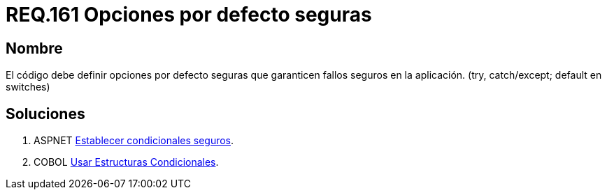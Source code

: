 :slug: rules/161/
:category: rules
:description: En el presente documento se detallan los requerimientos de seguridad relacionados al código fuente que compone a las aplicaciones de la compañía. En este requerimiento se establece la importancia de definir opciones por defecto seguras cuando se utilizan condicionales.
:keywords: Requerimiento, Seguridad, Código Fuente, Condicionales, Seguros, Default.
:rules: yes

= REQ.161 Opciones por defecto seguras

== Nombre

El código debe definir opciones por defecto seguras
que garanticen fallos seguros en la aplicación.
(+try+, +catch/except; default+ en +switches+)

== Soluciones

. +ASPNET+ link:../../defends/aspnet/condicionales-seguros/[Establecer condicionales seguros].
. +COBOL+ link:../../defends/cobol/estructuras-condicionales/[Usar Estructuras Condicionales].
